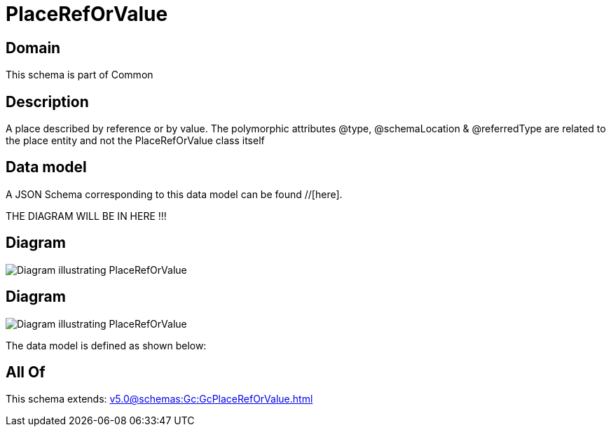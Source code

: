 = PlaceRefOrValue

[#domain]
== Domain

This schema is part of Common

[#description]
== Description
A place described by reference or by value. The polymorphic attributes @type, @schemaLocation &amp; @referredType are related to the place entity and not the PlaceRefOrValue class itself


[#data_model]
== Data model

A JSON Schema corresponding to this data model can be found //[here].

THE DIAGRAM WILL BE IN HERE !!!

[#diagram]
== Diagram
image::Resource_PlaceRefOrValue.png[Diagram illustrating PlaceRefOrValue]

[#diagram]
== Diagram
image::Resource_RelatedPlaceRefOrValue.png[Diagram illustrating PlaceRefOrValue]


The data model is defined as shown below:


[#all_of]
== All Of

This schema extends: xref:v5.0@schemas:Gc:GcPlaceRefOrValue.adoc[]
